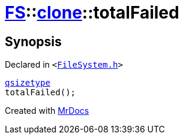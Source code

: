 [#FS-clone-totalFailed]
= xref:FS.adoc[FS]::xref:FS/clone.adoc[clone]::totalFailed
:relfileprefix: ../../
:mrdocs:


== Synopsis

Declared in `&lt;https://github.com/PrismLauncher/PrismLauncher/blob/develop/launcher/FileSystem.h#L505[FileSystem&period;h]&gt;`

[source,cpp,subs="verbatim,replacements,macros,-callouts"]
----
xref:qsizetype.adoc[qsizetype]
totalFailed();
----



[.small]#Created with https://www.mrdocs.com[MrDocs]#

